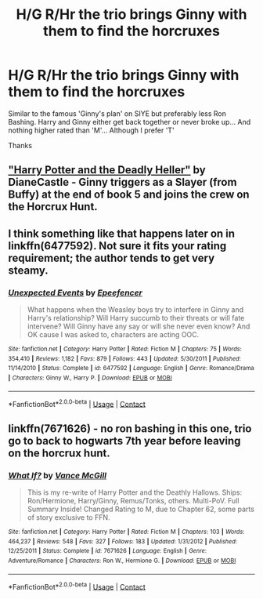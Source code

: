 #+TITLE: H/G R/Hr the trio brings Ginny with them to find the horcruxes

* H/G R/Hr the trio brings Ginny with them to find the horcruxes
:PROPERTIES:
:Author: Minecraftveteran13
:Score: 7
:DateUnix: 1598695263.0
:DateShort: 2020-Aug-29
:FlairText: Request
:END:
Similar to the famous 'Ginny's plan' on SIYE but preferably less Ron Bashing. Harry and Ginny either get back together or never broke up... And nothing higher rated than 'M'... Although I prefer 'T'

Thanks


** [[https://www.tthfanfic.org/story.php?no=27958]["Harry Potter and the Deadly Heller"]] by DianeCastle - Ginny triggers as a Slayer (from Buffy) at the end of book 5 and joins the crew on the Horcrux Hunt.
:PROPERTIES:
:Author: Starfox5
:Score: 2
:DateUnix: 1598720216.0
:DateShort: 2020-Aug-29
:END:


** I think something like that happens later on in linkffn(6477592). Not sure it fits your rating requirement; the author tends to get very steamy.
:PROPERTIES:
:Author: Omeganian
:Score: 1
:DateUnix: 1598695786.0
:DateShort: 2020-Aug-29
:END:

*** [[https://www.fanfiction.net/s/6477592/1/][*/Unexpected Events/*]] by [[https://www.fanfiction.net/u/2505393/Epeefencer][/Epeefencer/]]

#+begin_quote
  What happens when the Weasley boys try to interfere in Ginny and Harry's relationship? Will Harry succumb to their threats or will fate intervene? Will Ginny have any say or will she never even know? And OK cause I was asked to, characters are acting OOC.
#+end_quote

^{/Site/:} ^{fanfiction.net} ^{*|*} ^{/Category/:} ^{Harry} ^{Potter} ^{*|*} ^{/Rated/:} ^{Fiction} ^{M} ^{*|*} ^{/Chapters/:} ^{75} ^{*|*} ^{/Words/:} ^{354,410} ^{*|*} ^{/Reviews/:} ^{1,182} ^{*|*} ^{/Favs/:} ^{879} ^{*|*} ^{/Follows/:} ^{443} ^{*|*} ^{/Updated/:} ^{5/30/2011} ^{*|*} ^{/Published/:} ^{11/14/2010} ^{*|*} ^{/Status/:} ^{Complete} ^{*|*} ^{/id/:} ^{6477592} ^{*|*} ^{/Language/:} ^{English} ^{*|*} ^{/Genre/:} ^{Romance/Drama} ^{*|*} ^{/Characters/:} ^{Ginny} ^{W.,} ^{Harry} ^{P.} ^{*|*} ^{/Download/:} ^{[[http://www.ff2ebook.com/old/ffn-bot/index.php?id=6477592&source=ff&filetype=epub][EPUB]]} ^{or} ^{[[http://www.ff2ebook.com/old/ffn-bot/index.php?id=6477592&source=ff&filetype=mobi][MOBI]]}

--------------

*FanfictionBot*^{2.0.0-beta} | [[https://github.com/FanfictionBot/reddit-ffn-bot/wiki/Usage][Usage]] | [[https://www.reddit.com/message/compose?to=tusing][Contact]]
:PROPERTIES:
:Author: FanfictionBot
:Score: 1
:DateUnix: 1598695805.0
:DateShort: 2020-Aug-29
:END:


** linkffn(7671626) - no ron bashing in this one, trio go to back to hogwarts 7th year before leaving on the horcrux hunt.
:PROPERTIES:
:Author: celegans25
:Score: 1
:DateUnix: 1598710961.0
:DateShort: 2020-Aug-29
:END:

*** [[https://www.fanfiction.net/s/7671626/1/][*/What If?/*]] by [[https://www.fanfiction.net/u/670787/Vance-McGill][/Vance McGill/]]

#+begin_quote
  This is my re-write of Harry Potter and the Deathly Hallows. Ships: Ron/Hermione, Harry/Ginny, Remus/Tonks, others. Multi-PoV. Full Summary Inside! Changed Rating to M, due to Chapter 62, some parts of story exclusive to FFN.
#+end_quote

^{/Site/:} ^{fanfiction.net} ^{*|*} ^{/Category/:} ^{Harry} ^{Potter} ^{*|*} ^{/Rated/:} ^{Fiction} ^{M} ^{*|*} ^{/Chapters/:} ^{103} ^{*|*} ^{/Words/:} ^{464,237} ^{*|*} ^{/Reviews/:} ^{548} ^{*|*} ^{/Favs/:} ^{327} ^{*|*} ^{/Follows/:} ^{183} ^{*|*} ^{/Updated/:} ^{1/31/2012} ^{*|*} ^{/Published/:} ^{12/25/2011} ^{*|*} ^{/Status/:} ^{Complete} ^{*|*} ^{/id/:} ^{7671626} ^{*|*} ^{/Language/:} ^{English} ^{*|*} ^{/Genre/:} ^{Adventure/Romance} ^{*|*} ^{/Characters/:} ^{Ron} ^{W.,} ^{Hermione} ^{G.} ^{*|*} ^{/Download/:} ^{[[http://www.ff2ebook.com/old/ffn-bot/index.php?id=7671626&source=ff&filetype=epub][EPUB]]} ^{or} ^{[[http://www.ff2ebook.com/old/ffn-bot/index.php?id=7671626&source=ff&filetype=mobi][MOBI]]}

--------------

*FanfictionBot*^{2.0.0-beta} | [[https://github.com/FanfictionBot/reddit-ffn-bot/wiki/Usage][Usage]] | [[https://www.reddit.com/message/compose?to=tusing][Contact]]
:PROPERTIES:
:Author: FanfictionBot
:Score: 1
:DateUnix: 1598710982.0
:DateShort: 2020-Aug-29
:END:
